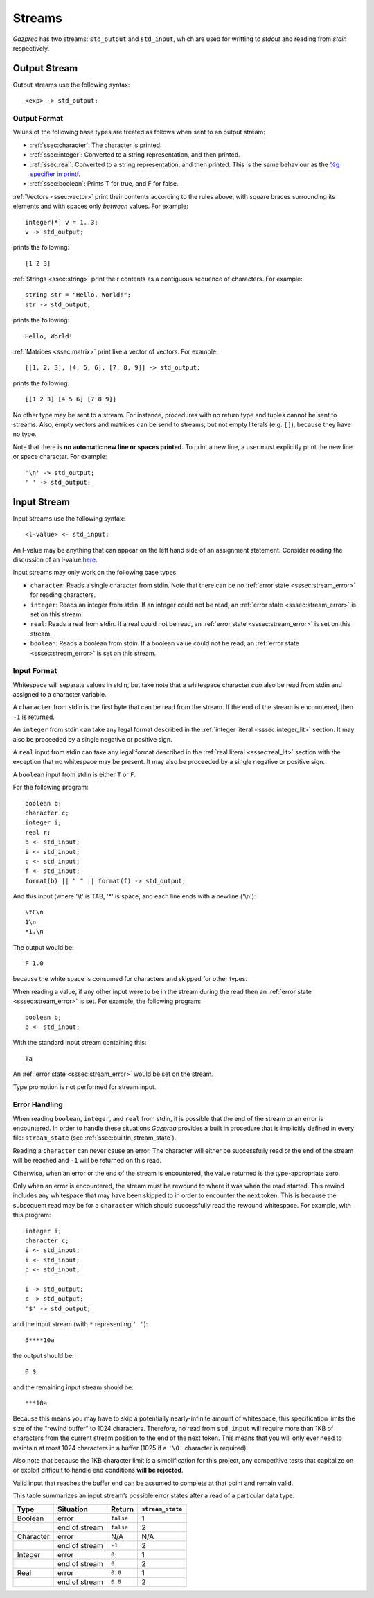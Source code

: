 .. _sec:streams:

Streams
=======

*Gazprea* has two streams: ``std_output`` and ``std_input``,
which are used for writting to `stdout` and reading from `stdin` respectively.


.. _ssec:output:

Output Stream
-------------

Output streams use the following syntax:

::

     <exp> -> std_output;

.. _sssec:output_format:

Output Format
~~~~~~~~~~~~~

Values of the following base types are treated as follows when sent to
an output stream:

-  :ref:`ssec:character`: The character is printed.

-  :ref:`ssec:integer`: Converted to a string representation, and then printed.

-  :ref:`ssec:real`: Converted to a string representation, and then printed.
   This is the same behaviour as the `%g specifier in
   printf <http://www.cplusplus.com/reference/cstdio/printf/>`__.

-  :ref:`ssec:boolean`: Prints T for true, and F for false.

:ref:`Vectors <ssec:vector>` print their contents according to the rules above, with square
braces surrounding its elements and with spaces only *between* values.
For example:

::

     integer[*] v = 1..3;
     v -> std_output;

prints the following:

::

     [1 2 3]

:ref:`Strings <ssec:string>` print their contents as a contiguous sequence of characters.
For example:

::

     string str = "Hello, World!";
     str -> std_output;

prints the following:

::

     Hello, World!

:ref:`Matrices <ssec:matrix>` print like a vector of vectors. For example:

::

     [[1, 2, 3], [4, 5, 6], [7, 8, 9]] -> std_output;

prints the following:

::

     [[1 2 3] [4 5 6] [7 8 9]]

No other type may be sent to a stream. For instance,
procedures with no return type and tuples cannot be sent to streams.
Also, empty vectors and matrices can be send to streams, but not empty
literals (e.g. ``[]``), because they have no type.

Note that there is **no automatic new line or spaces printed.** To print
a new line, a user must explicitly print the new line or space
character. For example:

::

     '\n' -> std_output;
     ' ' -> std_output;

.. _ssec:input:

Input Stream
------------

Input streams use the following syntax:

::

     <l-value> <- std_input;

An l-value may be anything that can appear on the left hand side of an
assignment statement. Consider reading the discussion of an l-value
`here <https://en.wikipedia.org/wiki/Value_(computer_science)#Assignment:_l-values_and_r-values>`__.

Input streams may only work on the following base types:

-  ``character``: Reads a single character from stdin. Note that there
   can be no :ref:`error state <sssec:stream_error>` for reading characters.

-  ``integer``: Reads an integer from stdin. If an integer could not be
   read, an :ref:`error state <sssec:stream_error>` is set on this stream.

-  ``real``: Reads a real from stdin. If a real could not be read, an :ref:`error state <sssec:stream_error>` is
   set on this stream.

-  ``boolean``: Reads a boolean from stdin. If a boolean value could not
   be read, an :ref:`error state <sssec:stream_error>` is set on this stream.

.. _sssec:input_format:

Input Format
~~~~~~~~~~~~

Whitespace will separate values in stdin, but take note that a whitespace
character *can* also be read from stdin and assigned to a character variable.

A ``character`` from stdin is the first byte that can be read from the stream.
If the end of the stream is encountered, then ``-1`` is returned.

An ``integer`` from stdin can take any legal format described in the
:ref:`integer literal <sssec:integer_lit>` section. It may also be proceeded by
a single negative or positive sign.

A ``real`` input from stdin can take any legal format described in the
:ref:`real literal <sssec:real_lit>` section with the exception that no
whitespace may be present. It may also be proceeded by a single negative or
positive sign.

A ``boolean`` input from stdin is either ``T`` or ``F``.

For the following program:

::

   boolean b;
   character c;
   integer i;
   real r;
   b <- std_input;
   i <- std_input;
   c <- std_input;
   f <- std_input;
   format(b) || " " || format(f) -> std_output;

And this input (where '\\t' is TAB, '*' is space, and each line ends with a
newline ('\\n'):

::

   \tF\n
   1\n
   *1.\n

The output would be:

::

   F 1.0

because the white space is consumed for characters and skipped for other types.


When reading a value, if any other input were to be in the stream during the
read then an :ref:`error state <sssec:stream_error>` is set. For example, the
following program:

::

  boolean b;
  b <- std_input;

With the standard input stream containing this:

::

   Ta

An :ref:`error state <sssec:stream_error>` would be set on the stream.

Type promotion is not performed for stream input.

.. _sssec:stream_error:

Error Handling
~~~~~~~~~~~~~~

When reading ``boolean``, ``integer``, and ``real`` from stdin, it is
possible that the end of the stream or an error is encountered. In order to
handle these situations *Gazprea* provides a built in procedure that is
implicitly defined in every file: ``stream_state`` (see
:ref:`ssec:builtIn_stream_state`).

Reading a ``character`` can never cause an error. The character will either be
successfully read or the end of the stream will be reached and ``-1`` will be
returned on this read.

Otherwise, when an error or the end of the stream is encountered, the value
returned is the type-appropriate zero.

Only when an error is encountered, the stream must be rewound to where it was
when the read started. This rewind includes any whitespace that may have been
skipped to in order to encounter the next token. This is because the subsequent
read may be for a ``character`` which should successfully read the rewound
whitespace. For example, with this program:

::

  integer i;
  character c;
  i <- std_input;
  i <- std_input;
  c <- std_input;

  i -> std_output;
  c -> std_output;
  '$' -> std_output;

and the input stream (with ``*`` representing ``' '``):

::

  5****10a

the output should be:

::

  0 $

and the remaining input stream should be:

::

  ***10a

Because this means you may have to skip a potentially nearly-infinite amount of
whitespace, this specification limits the size of the "rewind
buffer" to 1024 characters. Therefore, no read from ``std_input`` will require
more than 1KB of characters from the current stream position to the end of the
next token. This means that you will only ever need to maintain at most 1024
characters in a buffer (1025 if a ``'\0'`` character is required).

Also note that because the 1KB character limit is a simplification for this
project, any competitive tests that capitalize on or exploit difficult to
handle end conditions **will be rejected**.

Valid input that reaches the buffer end can be assumed to complete at that
point and remain valid.

This table summarizes an input stream’s possible error states after a read of a
particular data type.

========= ============= ========= =================
Type      Situation     Return    ``stream_state``
========= ============= ========= =================
Boolean   error         ``false`` 1
\         end of stream ``false`` 2
Character error         N/A       N/A
\         end of stream ``-1``    2
Integer   error         ``0``     1
\         end of stream ``0``     2
Real      error         ``0.0``   1
\         end of stream ``0.0``   2
========= ============= ========= =================
